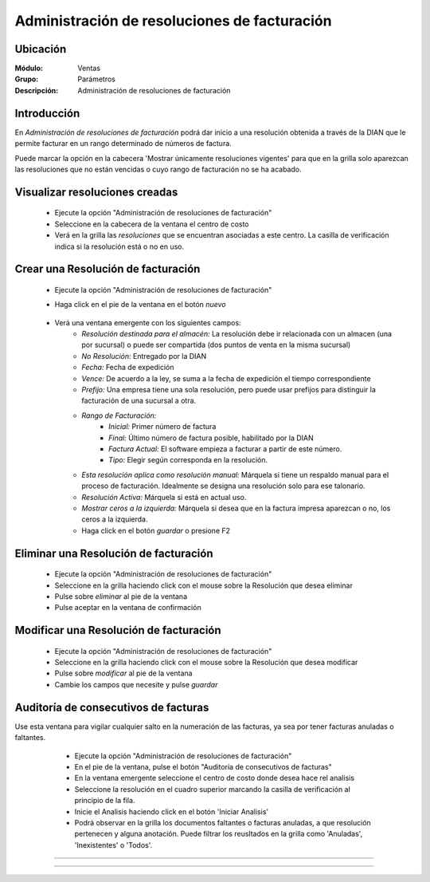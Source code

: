 =============================================
Administración de resoluciones de facturación
=============================================

Ubicación
=========

:Módulo:
 Ventas

:Grupo:
 Parámetros

:Descripción:
   Administración de resoluciones de facturación

Introducción
============

En *Administración de resoluciones de facturación* podrá dar inicio a una resolución obtenida a través de la DIAN que le permite facturar en un rango determinado de números de factura.

Puede marcar la opción en la cabecera 'Mostrar únicamente resoluciones vigentes' para que en la grilla solo aparezcan las resoluciones que no están vencidas o cuyo rango de facturación no se ha acabado.

Visualizar resoluciones creadas
===============================

	- Ejecute la opción "Administración de resoluciones de facturación"
	- Seleccione en la cabecera de la ventana el centro de costo 
	- Verá en la grilla las *resoluciones* que se encuentran asociadas a este centro. La casilla de verificación indica si la resolución está o no en uso.

Crear una Resolución de facturación
===================================

	- Ejecute la opción "Administración de resoluciones de facturación"
	- Haga click en el pie de la ventana en el botón |wznew.bmp| *nuevo*

 			.. figure:: images/24.png
      			 :align: center

	- Verá una ventana emergente con los siguientes campos:
		- *Resolución destinada para el almacén:* La resolución debe ir relacionada con un almacen (una por sucursal) o puede ser compartida (dos puntos de venta en la misma sucursal)
		- *No Resolución:* Entregado por la DIAN
		- *Fecha:* Fecha de expedición
		- *Vence:* De acuerdo a la ley, se suma a la fecha de expedición el tiempo correspondiente
		- *Prefijo:* Una empresa tiene una sola resolución, pero puede usar prefijos para distinguir la facturación de una sucursal a otra.
		- *Rango de Facturación:*
			- *Inicial:* Primer número de factura
			- *Final:* Último número de factura posible, habilitado por la DIAN
			- *Factura Actual:* El software empieza a facturar a partir de este número.
			- *Tipo:* Elegir según corresponda en la resolución.
		- *Esta resolución aplica como resolución manual:* Márquela si tiene un respaldo manual para el proceso de facturación. Idealmente se designa una resolución solo para ese talonario.
		- *Resolución Activa:* Márquela si está en actual uso.
		- *Mostrar ceros a la izquierda:* Márquela si desea que en la factura impresa aparezcan o no, los ceros a la izquierda.
		- Haga click en el botón |save.bmp| *guardar* o presione F2

Eliminar una Resolución de facturación
======================================

	- Ejecute la opción "Administración de resoluciones de facturación"
	- Seleccione en la grilla haciendo click con el mouse sobre la Resolución que desea eliminar
	- Pulse sobre |delete.bmp| *eliminar* al pie de la ventana 
	- Pulse aceptar en la ventana de confirmación

	.. Note:

		No se pueden eliminar resoluciones que ya tengan un proceso de facturación iniciado, si desea dejarla de usar entonces desactivela. Para desactivarla desmarque la casilla 'Resolución activa' en la configuración de la resolución en `Modificar una Resolución de facturación`_

Modificar una Resolución de facturación
=======================================

	- Ejecute la opción "Administración de resoluciones de facturación"
	- Seleccione en la grilla haciendo click con el mouse sobre la Resolución que desea modificar
	- Pulse sobre |wzedit.bmp| *modificar* al pie de la ventana 
	- Cambie los campos que necesite y pulse |save.bmp| *guardar*

Auditoría de consecutivos de facturas
======================================

Use esta ventana para vigilar cualquier salto en la numeración de las facturas, ya sea por tener facturas anuladas o faltantes.

	- Ejecute la opción "Administración de resoluciones de facturación"
	- En el pie de la ventana, pulse el botón "Auditoría de consecutivos de facturas"
	- En la ventana emergente seleccione el centro de costo donde desea hace rel analisis
	- Seleccione la resolución en el cuadro superior marcando la casilla de verificación al principio de la fila.
	- Inicie el Analisis haciendo click en el botón 'Iniciar Analisis'
	- Podrá observar en la grilla los documentos faltantes o facturas anuladas, a que resolución pertenecen y alguna anotación. Puede filtrar los reusltados en la grilla como 'Anuladas', 'Inexistentes' o 'Todos'.

 .. figure:: images/25.png
      		:align: center




--------------------------------------------

.. |pdf_logo.gif| image:: /_images/generales/pdf_logo.gif
.. |excel.bmp| image:: /_images/generales/excel.bmp
.. |codbar.png| image:: /_images/generales/codbar.png
.. |printer_q.bmp| image:: /_images/generales/printer_q.bmp
.. |calendaricon.gif| image:: /_images/generales/calendaricon.gif
.. |gear.bmp| image:: /_images/generales/gear.bmp
.. |openfolder.bmp| image:: /_images/generales/openfold.bmp
.. |library_listview.bmp| image:: /_images/generales/library_listview.png
.. |plus.bmp| image:: /_images/generales/plus.bmp
.. |wzedit.bmp| image:: /_images/generales/wzedit.bmp
.. |buscar.bmp| image:: /_images/generales/buscar.bmp
.. |delete.bmp| image:: /_images/generales/delete.bmp
.. |btn_ok.bmp| image:: /_images/generales/btn_ok.bmp
.. |refresh.bmp| image:: /_images/generales/refresh.bmp
.. |descartar.bmp| image:: /_images/generales/descartar.bmp
.. |save.bmp| image:: /_images/generales/save.bmp
.. |wznew.bmp| image:: /_images/generales/wznew.bmp

































--------------------------------------------

.. |pdf_logo.gif| image:: /_images/generales/pdf_logo.gif
.. |excel.bmp| image:: /_images/generales/excel.bmp
.. |codbar.png| image:: /_images/generales/codbar.png
.. |printer_q.bmp| image:: /_images/generales/printer_q.bmp
.. |calendaricon.gif| image:: /_images/generales/calendaricon.gif
.. |gear.bmp| image:: /_images/generales/gear.bmp
.. |openfolder.bmp| image:: /_images/generales/openfold.bmp
.. |library_listview.bmp| image:: /_images/generales/library_listview.png
.. |plus.bmp| image:: /_images/generales/plus.bmp
.. |wzedit.bmp| image:: /_images/generales/wzedit.bmp
.. |buscar.bmp| image:: /_images/generales/buscar.bmp
.. |delete.bmp| image:: /_images/generales/delete.bmp
.. |btn_ok.bmp| image:: /_images/generales/btn_ok.bmp
.. |refresh.bmp| image:: /_images/generales/refresh.bmp
.. |descartar.bmp| image:: /_images/generales/descartar.bmp
.. |save.bmp| image:: /_images/generales/save.bmp
.. |wznew.bmp| image:: /_images/generales/wznew.bmp